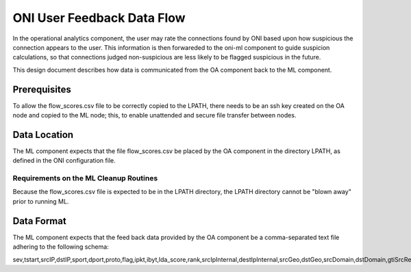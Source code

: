 ============================
ONI User Feedback Data Flow
============================

In the operational analytics component, the user may rate the connections found by ONI based upon how suspicious the connection appears to the user.
This information is then forwareded to the oni-ml component to guide suspicion calculations, so that connections judged non-suspicious are less likely to be flagged suspicious in the
future.

This design document describes how data is communicated from the OA component back to the ML component.

Prerequisites
=============
To allow the flow_scores.csv file to be correctly copied to the LPATH, there needs to be an ssh key created on the OA node and copied to the ML node; this, to enable unattended and secure file transfer between nodes.

Data Location
=============

The ML component expects that the file flow_scores.csv be placed by the OA component in the directory LPATH, as defined in the ONI configuration file.

Requirements on the ML Cleanup Routines
---------------------------------------
Because the flow_scores.csv file is expected to be in the LPATH directory, the LPATH directory cannot be "blown away" prior to running ML.


Data Format
===========

The ML component expects that the feed back data provided by the OA component be a comma-separated text file adhering to the following schema:


sev,tstart,srcIP,dstIP,sport,dport,proto,flag,ipkt,ibyt,lda_score,rank,srcIpInternal,destIpInternal,srcGeo,dstGeo,srcDomain,dstDomain,gtiSrcRep,gtiDstRep,norseSrcRep,norseDstRep
